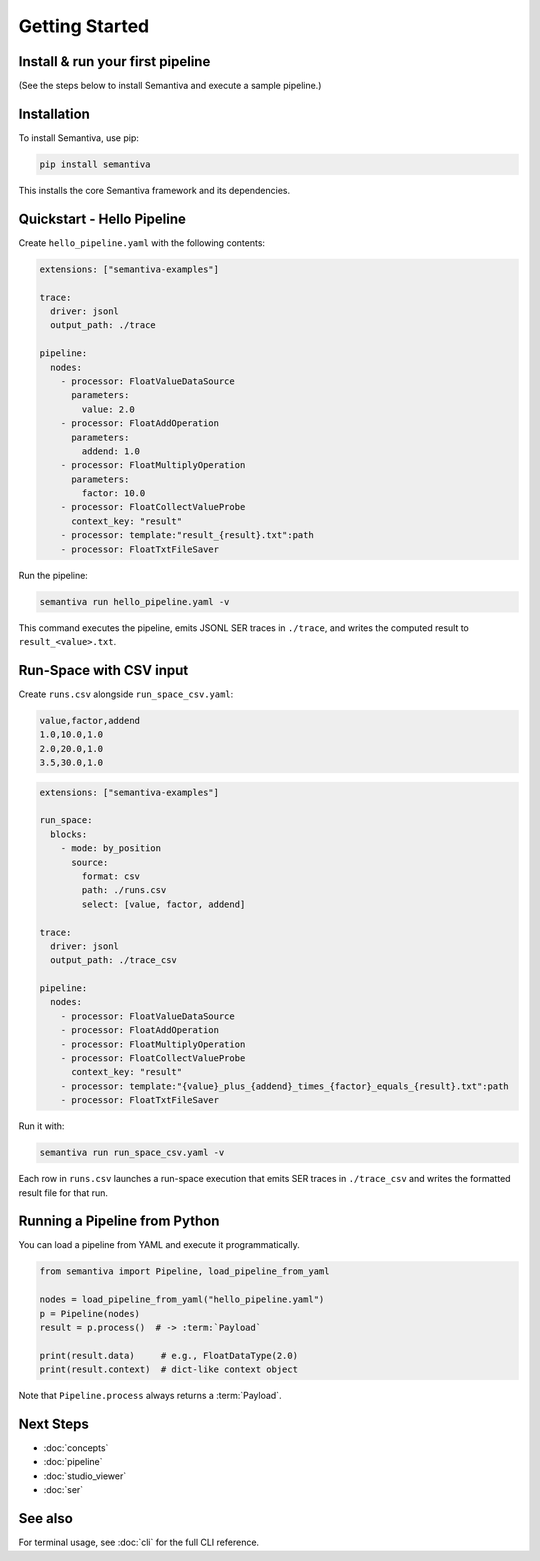 Getting Started
===============

.. _install-run-your-first-pipeline:

Install & run your first pipeline
---------------------------------
(See the steps below to install Semantiva and execute a sample pipeline.)

Installation
------------

To install Semantiva, use pip:

.. code-block:: bash

   pip install semantiva

This installs the core Semantiva framework and its dependencies.

Quickstart - Hello Pipeline
-----------------------------

Create ``hello_pipeline.yaml`` with the following contents:

.. code-block:: yaml

   extensions: ["semantiva-examples"]

   trace:
     driver: jsonl
     output_path: ./trace

   pipeline:
     nodes:
       - processor: FloatValueDataSource
         parameters:
           value: 2.0
       - processor: FloatAddOperation
         parameters:
           addend: 1.0
       - processor: FloatMultiplyOperation
         parameters:
           factor: 10.0
       - processor: FloatCollectValueProbe
         context_key: "result"
       - processor: template:"result_{result}.txt":path
       - processor: FloatTxtFileSaver

Run the pipeline:

.. code-block:: bash

   semantiva run hello_pipeline.yaml -v

This command executes the pipeline, emits JSONL SER traces in ``./trace``, and
writes the computed result to ``result_<value>.txt``.

Run-Space with CSV input
------------------------

Create ``runs.csv`` alongside ``run_space_csv.yaml``:

.. code-block:: text

   value,factor,addend
   1.0,10.0,1.0
   2.0,20.0,1.0
   3.5,30.0,1.0

.. code-block:: yaml

   extensions: ["semantiva-examples"]

   run_space:
     blocks:
       - mode: by_position
         source:
           format: csv
           path: ./runs.csv
           select: [value, factor, addend]

   trace:
     driver: jsonl
     output_path: ./trace_csv

   pipeline:
     nodes:
       - processor: FloatValueDataSource
       - processor: FloatAddOperation
       - processor: FloatMultiplyOperation
       - processor: FloatCollectValueProbe
         context_key: "result"
       - processor: template:"{value}_plus_{addend}_times_{factor}_equals_{result}.txt":path
       - processor: FloatTxtFileSaver

Run it with:

.. code-block:: bash

   semantiva run run_space_csv.yaml -v

Each row in ``runs.csv`` launches a run-space execution that emits SER traces in
``./trace_csv`` and writes the formatted result file for that run.

Running a Pipeline from Python
------------------------------

You can load a pipeline from YAML and execute it programmatically.

.. code-block:: python

   from semantiva import Pipeline, load_pipeline_from_yaml

   nodes = load_pipeline_from_yaml("hello_pipeline.yaml")
   p = Pipeline(nodes)
   result = p.process()  # -> :term:`Payload`

   print(result.data)     # e.g., FloatDataType(2.0)
   print(result.context)  # dict-like context object

Note that ``Pipeline.process`` always returns a :term:`Payload`.

Next Steps
----------

- :doc:`concepts`
- :doc:`pipeline`
- :doc:`studio_viewer`
- :doc:`ser`

See also
--------

For terminal usage, see :doc:`cli` for the full CLI reference.
